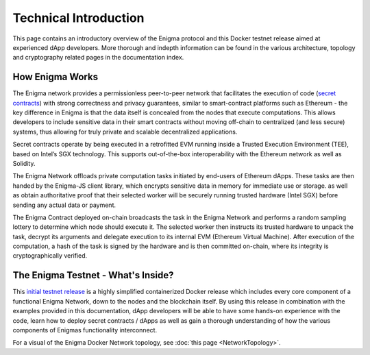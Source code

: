 Technical Introduction
======================
This page contains an introductory overview of the Enigma protocol and this 
Docker testnet release aimed at experienced dApp developers. More 
thorough and indepth information can be found in the various architecture,
topology and cryptography related pages in the documentation index.

How Enigma Works
~~~~~~~~~~~~~~~~

The Enigma network provides a permissionless peer-to-peer network that
facilitates the execution of code 
(`secret contracts <https://blog.enigma.co/defining-secret-contracts-f40ddee67ef2>`__) 
with strong correctness and privacy guarantees, similar to smart-contract platforms 
such as Ethereum - the key difference in Enigma is that the data itself 
is concealed from the nodes that execute computations. This allows
developers to include sensitive data in their smart contracts without 
moving off-chain to centralized (and less secure) systems, thus allowing
for truly private and scalable decentralized applications.

Secret contracts operate by being executed in a retrofitted EVM running 
inside a Trusted Execution Environment (TEE), based on Intel’s SGX technology. 
This supports out-of-the-box interoperability with the Ethereum network as 
well as Solidity.

The Enigma Network offloads private computation tasks initiated by end-users
of Ethereum dApps. These tasks are then handed by the Enigma-JS client
library, which encrypts sensitive data in memory for immediate use or 
storage. as well as obtain authoritative proof that their selected
worker will be securely running trusted hardware (Intel SGX) before sending 
any actual data or payment.
 
The Enigma Contract deployed on-chain broadcasts the task in the Enigma 
Network and performs a random sampling lottery to determine which node 
should execute it. The selected worker then instructs its trusted hardware 
to unpack the task, decrypt its arguments and delegate execution to its 
internal EVM (Ethereum Virtual Machine). After execution of the computation, 
a hash of the task is signed by the hardware and is then committed on-chain, 
where its integrity is cryptographically verified.

The Enigma Testnet - What's Inside?
~~~~~~~~~~~~~~~~~~~~~~~~~~~~~~~~~~~

This `initial testnet release <https://github.com/enigmampc/enigma-docker-network>`__
is a highly simplified containerized Docker release 
which includes every core component of a functional Enigma Network, down to the 
nodes and the blockchain itself. By using this release in combination with the examples
provided in this documentation, dApp developers will be able to have some hands-on 
experience with the code, learn how to deploy secret contracts / dApps as well 
as gain a thorough understanding of how the various components of Enigmas 
functionality interconnect. 


For a visual of the Enigma Docker Network topology, see 
:doc:`this page <NetworkTopology>`.
